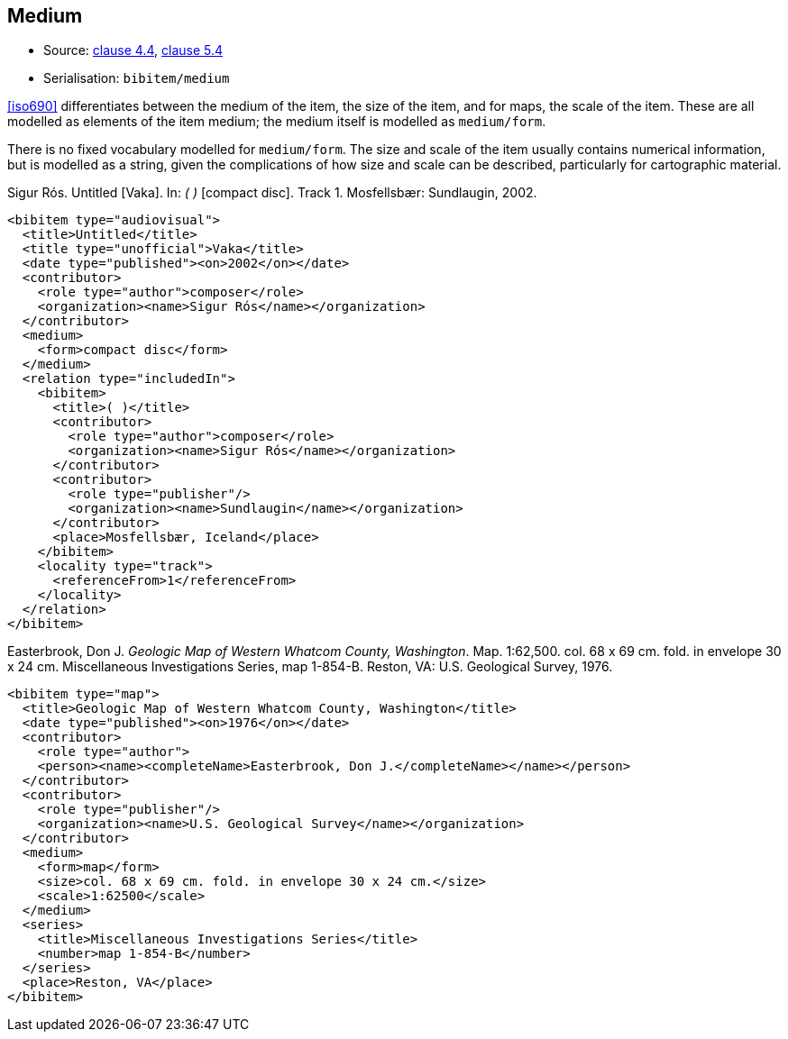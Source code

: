 
[[medium]]
== Medium

* Source: <<iso690,clause 4.4>>, <<iso690,clause 5.4>>
* Serialisation: `bibitem/medium`

<<iso690>> differentiates between the medium of the item,
the size of the item, and
for maps, the scale of the item. These are all
modelled as elements of the item medium; the medium itself is modelled as
`medium/form`.

There is no fixed vocabulary modelled for `medium/form`. The size and scale
of the item usually contains numerical information, but is modelled as a string,
given the complications of how size and scale can be described, particularly for
cartographic material.

====
Sigur Rós.
Untitled [Vaka]. In: _( )_ [compact disc]. Track 1.
Mosfellsbær: Sundlaugin, 2002.

[source,xml]
--
<bibitem type="audiovisual">
  <title>Untitled</title>
  <title type="unofficial">Vaka</title>
  <date type="published"><on>2002</on></date>
  <contributor>
    <role type="author">composer</role>
    <organization><name>Sigur Rós</name></organization>
  </contributor>
  <medium>
    <form>compact disc</form>
  </medium>
  <relation type="includedIn">
    <bibitem>
      <title>( )</title>
      <contributor>
        <role type="author">composer</role>
        <organization><name>Sigur Rós</name></organization>
      </contributor>
      <contributor>
        <role type="publisher"/>
        <organization><name>Sundlaugin</name></organization>
      </contributor>
      <place>Mosfellsbær, Iceland</place>
    </bibitem>
    <locality type="track">
      <referenceFrom>1</referenceFrom>
    </locality>
  </relation>
</bibitem>
--
====

====
Easterbrook, Don J. _Geologic Map of Western Whatcom County, Washington_. Map. 1:62,500. col. 68 x 69 cm. fold. in envelope 30 x 24 cm. Miscellaneous Investigations Series, map 1-854-B. Reston, VA: U.S. Geological Survey, 1976.

[source,xml]
--
<bibitem type="map">
  <title>Geologic Map of Western Whatcom County, Washington</title>
  <date type="published"><on>1976</on></date>
  <contributor>
    <role type="author">
    <person><name><completeName>Easterbrook, Don J.</completeName></name></person>
  </contributor>
  <contributor>
    <role type="publisher"/>
    <organization><name>U.S. Geological Survey</name></organization>
  </contributor>
  <medium>
    <form>map</form>
    <size>col. 68 x 69 cm. fold. in envelope 30 x 24 cm.</size>
    <scale>1:62500</scale>
  </medium>
  <series>
    <title>Miscellaneous Investigations Series</title>
    <number>map 1-854-B</number>
  </series>
  <place>Reston, VA</place>
</bibitem>
--

====

